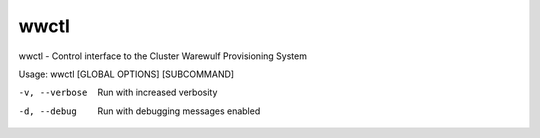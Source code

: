 .. _wwctl:

=====
wwctl
=====

wwctl - Control interface to the Cluster Warewulf Provisioning System

Usage: wwctl [GLOBAL OPTIONS] [SUBCOMMAND]

-v, --verbose
    Run with increased verbosity

-d, --debug
    Run with debugging messages enabled
